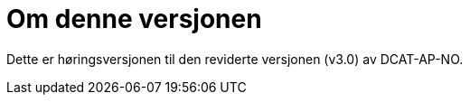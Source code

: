 = Om denne versjonen

Dette er høringsversjonen til den reviderte versjonen (v3.0) av DCAT-AP-NO. 

